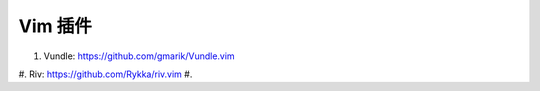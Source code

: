 Vim 插件
========

#. Vundle: https://github.com/gmarik/Vundle.vim
#. Riv: https://github.com/Rykka/riv.vim
#. 



